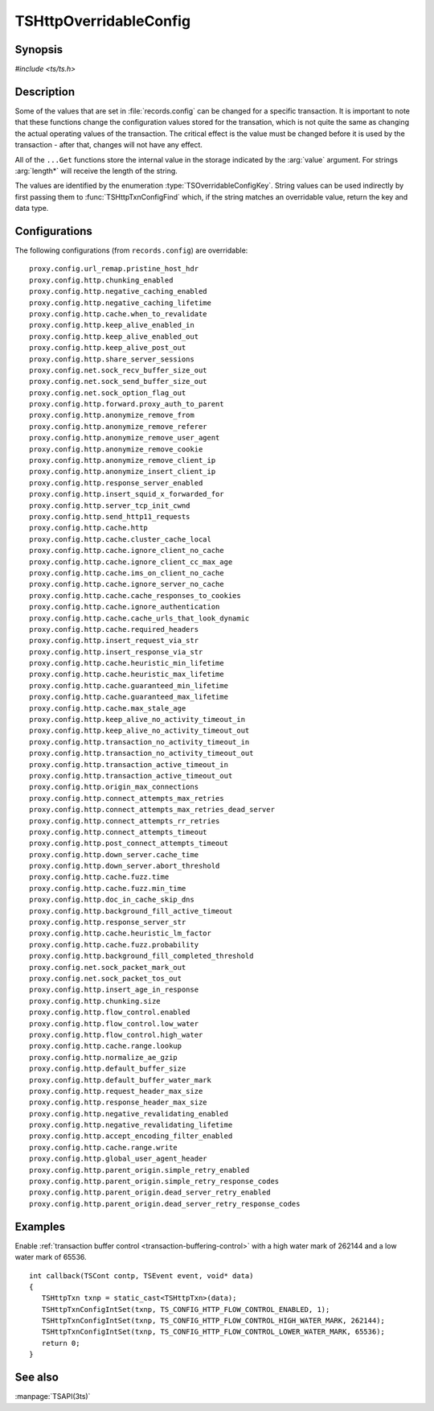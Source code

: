 .. Licensed to the Apache Software Foundation (ASF) under one
   or more contributor license agreements.  See the NOTICE file
   distributed with this work for additional information
   regarding copyright ownership.  The ASF licenses this file
   to you under the Apache License, Version 2.0 (the
   "License"); you may not use this file except in compliance
   with the License.  You may obtain a copy of the License at

   http://www.apache.org/licenses/LICENSE-2.0

   Unless required by applicable law or agreed to in writing,
   software distributed under the License is distributed on an
   "AS IS" BASIS, WITHOUT WARRANTIES OR CONDITIONS OF ANY
   KIND, either express or implied.  See the License for the
   specific language governing permissions and limitations
   under the License.

.. default-domain:: c

.. _ts-overridable-config:

=======================
TSHttpOverridableConfig
=======================

Synopsis
========
`#include <ts/ts.h>`

.. type:: TSOverridableConfigKey

.. function:: TSReturnCode TSHttpTxnConfigIntSet(TSHttpTxn txnp, TSOverridableConfigKey key, TSMgmtInt value)
.. function:: TSReturnCode TSHttpTxnConfigIntGet(TSHttpTxn txnp, TSOverridableConfigKey key, TSMgmtInt* value)
.. function:: TSReturnCode TSHttpTxnConfigFloatSet(TSHttpTxn txnp, TSOverridableConfigKey key, TSMgmtFloat value)
.. function:: TSReturnCode TSHttpTxnConfigFloatGet(TSHttpTxn txnp, TSOverridableConfigKey key, TSMgmtFloat* value)
.. function:: TSReturnCode TSHttpTxnConfigStringSet(TSHttpTxn txnp, TSOverridableConfigKey key, const char* value, int length)
.. function:: TSReturnCode TSHttpTxnConfigStringGet(TSHttpTxn txnp, TSOverridableConfigKey key, const char** value, int* length)
.. function:: TSReturnCode TSHttpTxnConfigFind(const char* name, int length, TSOverridableConfigKey* key, TSRecordDataType* type)

Description
===========

Some of the values that are set in :file:`records.config` can be changed for a specific transaction. It is important to
note that these functions change the configuration values stored for the transation, which is not quite the same as
changing the actual operating values of the transaction. The critical effect is the value must be changed before it is
used by the transaction - after that, changes will not have any effect.

All of the ``...Get`` functions store the internal value in the storage indicated by the :arg:`value` argument. For strings :arg:`length*` will receive the length of the string.

The values are identified by the enumeration :type:`TSOverridableConfigKey`. String values can be used indirectly by
first passing them to :func:`TSHttpTxnConfigFind` which, if the string matches an overridable value, return the key and data
type.

Configurations
==============

The following configurations (from ``records.config``) are overridable: ::

    proxy.config.url_remap.pristine_host_hdr
    proxy.config.http.chunking_enabled
    proxy.config.http.negative_caching_enabled
    proxy.config.http.negative_caching_lifetime
    proxy.config.http.cache.when_to_revalidate
    proxy.config.http.keep_alive_enabled_in
    proxy.config.http.keep_alive_enabled_out
    proxy.config.http.keep_alive_post_out
    proxy.config.http.share_server_sessions
    proxy.config.net.sock_recv_buffer_size_out
    proxy.config.net.sock_send_buffer_size_out
    proxy.config.net.sock_option_flag_out
    proxy.config.http.forward.proxy_auth_to_parent
    proxy.config.http.anonymize_remove_from
    proxy.config.http.anonymize_remove_referer
    proxy.config.http.anonymize_remove_user_agent
    proxy.config.http.anonymize_remove_cookie
    proxy.config.http.anonymize_remove_client_ip
    proxy.config.http.anonymize_insert_client_ip
    proxy.config.http.response_server_enabled
    proxy.config.http.insert_squid_x_forwarded_for
    proxy.config.http.server_tcp_init_cwnd
    proxy.config.http.send_http11_requests
    proxy.config.http.cache.http
    proxy.config.http.cache.cluster_cache_local
    proxy.config.http.cache.ignore_client_no_cache
    proxy.config.http.cache.ignore_client_cc_max_age
    proxy.config.http.cache.ims_on_client_no_cache
    proxy.config.http.cache.ignore_server_no_cache
    proxy.config.http.cache.cache_responses_to_cookies
    proxy.config.http.cache.ignore_authentication
    proxy.config.http.cache.cache_urls_that_look_dynamic
    proxy.config.http.cache.required_headers
    proxy.config.http.insert_request_via_str
    proxy.config.http.insert_response_via_str
    proxy.config.http.cache.heuristic_min_lifetime
    proxy.config.http.cache.heuristic_max_lifetime
    proxy.config.http.cache.guaranteed_min_lifetime
    proxy.config.http.cache.guaranteed_max_lifetime
    proxy.config.http.cache.max_stale_age
    proxy.config.http.keep_alive_no_activity_timeout_in
    proxy.config.http.keep_alive_no_activity_timeout_out
    proxy.config.http.transaction_no_activity_timeout_in
    proxy.config.http.transaction_no_activity_timeout_out
    proxy.config.http.transaction_active_timeout_in
    proxy.config.http.transaction_active_timeout_out
    proxy.config.http.origin_max_connections
    proxy.config.http.connect_attempts_max_retries
    proxy.config.http.connect_attempts_max_retries_dead_server
    proxy.config.http.connect_attempts_rr_retries
    proxy.config.http.connect_attempts_timeout
    proxy.config.http.post_connect_attempts_timeout
    proxy.config.http.down_server.cache_time
    proxy.config.http.down_server.abort_threshold
    proxy.config.http.cache.fuzz.time
    proxy.config.http.cache.fuzz.min_time
    proxy.config.http.doc_in_cache_skip_dns
    proxy.config.http.background_fill_active_timeout
    proxy.config.http.response_server_str
    proxy.config.http.cache.heuristic_lm_factor
    proxy.config.http.cache.fuzz.probability
    proxy.config.http.background_fill_completed_threshold
    proxy.config.net.sock_packet_mark_out
    proxy.config.net.sock_packet_tos_out
    proxy.config.http.insert_age_in_response
    proxy.config.http.chunking.size
    proxy.config.http.flow_control.enabled
    proxy.config.http.flow_control.low_water
    proxy.config.http.flow_control.high_water
    proxy.config.http.cache.range.lookup
    proxy.config.http.normalize_ae_gzip
    proxy.config.http.default_buffer_size
    proxy.config.http.default_buffer_water_mark
    proxy.config.http.request_header_max_size
    proxy.config.http.response_header_max_size
    proxy.config.http.negative_revalidating_enabled
    proxy.config.http.negative_revalidating_lifetime
    proxy.config.http.accept_encoding_filter_enabled
    proxy.config.http.cache.range.write
    proxy.config.http.global_user_agent_header
    proxy.config.http.parent_origin.simple_retry_enabled
    proxy.config.http.parent_origin.simple_retry_response_codes
    proxy.config.http.parent_origin.dead_server_retry_enabled
    proxy.config.http.parent_origin.dead_server_retry_response_codes

Examples
========

Enable :ref:`transaction buffer control <transaction-buffering-control>` with a high water mark of 262144 and a low water mark of 65536. ::

   int callback(TSCont contp, TSEvent event, void* data)
   {
      TSHttpTxn txnp = static_cast<TSHttpTxn>(data);
      TSHttpTxnConfigIntSet(txnp, TS_CONFIG_HTTP_FLOW_CONTROL_ENABLED, 1);
      TSHttpTxnConfigIntSet(txnp, TS_CONFIG_HTTP_FLOW_CONTROL_HIGH_WATER_MARK, 262144);
      TSHttpTxnConfigIntSet(txnp, TS_CONFIG_HTTP_FLOW_CONTROL_LOWER_WATER_MARK, 65536);
      return 0;
   }

See also
========
:manpage:`TSAPI(3ts)`
